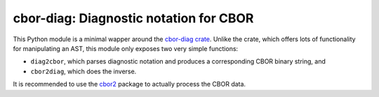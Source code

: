 =======================================
cbor-diag: Diagnostic notation for CBOR
=======================================

This Python module is a minimal wapper around the `cbor-diag crate`_.
Unlike the crate,
which offers lots of functionality for manipulating an AST,
this module only exposes two very simple functions:

* ``diag2cbor``, which parses diagnostic notation and produces a corresponding CBOR binary string, and
* ``cbor2diag``, which does the inverse.

It is recommended to use the cbor2_ package to actually process the CBOR data.

.. _`cbor-diag crate`: https://crates.io/crates/cbor-diag
.. _cbor2: https://pypi.org/project/cbor2/
